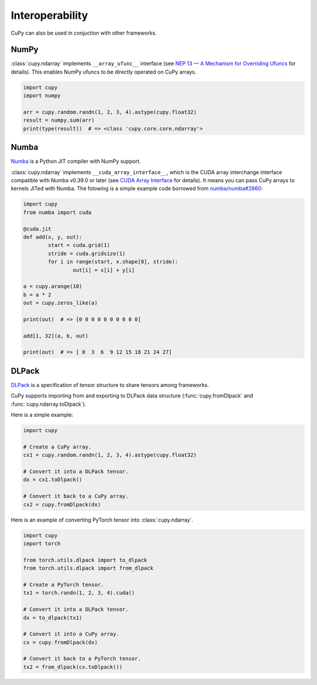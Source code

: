 Interoperability
================

CuPy can also be used in conjuction with other frameworks.

NumPy
-----

:class:`cupy.ndarray` implements ``__array_ufunc__`` interface (see `NEP 13 — A Mechanism for Overriding Ufuncs <http://www.numpy.org/neps/nep-0013-ufunc-overrides.html>`_ for details).
This enables NumPy ufuncs to be directly operated on CuPy arrays.

.. code:: python

    import cupy
    import numpy

    arr = cupy.random.randn(1, 2, 3, 4).astype(cupy.float32)
    result = numpy.sum(arr)
    print(type(result))  # => <class 'cupy.core.core.ndarray'>

Numba
-----

`Numba <https://numba.pydata.org/>`_ is a Python JIT compiler with NumPy support.

:class:`cupy.ndarray` implements ``__cuda_array_interface__``, which is the CUDA array interchange interface compatible with Numba v0.39.0 or later (see `CUDA Array Interface <http://numba.pydata.org/numba-doc/latest/cuda/cuda_array_interface.html>`_ for details).
It means you can pass CuPy arrays to kernels JITed with Numba.
The folowing is a simple example code borrowed from `numba/numba#2860 <https://github.com/numba/numba/pull/2860>`_:

.. code:: python

	import cupy
	from numba import cuda

	@cuda.jit
	def add(x, y, out):
		start = cuda.grid(1)
		stride = cuda.gridsize(1)
		for i in range(start, x.shape[0], stride):
			out[i] = x[i] + y[i]

	a = cupy.arange(10)
	b = a * 2
	out = cupy.zeros_like(a)

	print(out)  # => [0 0 0 0 0 0 0 0 0 0]

	add[1, 32](a, b, out)

	print(out)  # => [ 0  3  6  9 12 15 18 21 24 27]

DLPack
------

`DLPack <https://github.com/dmlc/dlpack>`_ is a specification of tensor structure to share tensors among frameworks.

CuPy supports importing from and exporting to DLPack data structure (:func:`cupy.fromDlpack` and :func:`cupy.ndarray.toDlpack`).

.. autosummary::
   :toctree: generated/
   :nosignatures:

   cupy.fromDlpack

Here is a simple example:

.. code:: python

	import cupy

	# Create a CuPy array.
	cx1 = cupy.random.randn(1, 2, 3, 4).astype(cupy.float32)

	# Convert it into a DLPack tensor.
	dx = cx1.toDlpack()

	# Convert it back to a CuPy array.
	cx2 = cupy.fromDlpack(dx)

Here is an example of converting PyTorch tensor into :class:`cupy.ndarray`.

.. code:: python

	import cupy
	import torch

	from torch.utils.dlpack import to_dlpack
	from torch.utils.dlpack import from_dlpack

	# Create a PyTorch tensor.
	tx1 = torch.randn(1, 2, 3, 4).cuda()

	# Convert it into a DLPack tensor.
	dx = to_dlpack(tx1)

	# Convert it into a CuPy array.
	cx = cupy.fromDlpack(dx)

	# Convert it back to a PyTorch tensor.
	tx2 = from_dlpack(cx.toDlpack())
